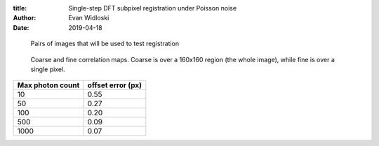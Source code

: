 :title: Single-step DFT subpixel registration under Poisson noise
:author: Evan Widloski
:date: 2019-04-18

.. figure:: images.png
   :width: 3in

   Pairs of images that will be used to test registration


.. figure:: correlations.png
   :width: 3in

   Coarse and fine correlation maps.  Coarse is over a 160x160 region (the whole image), while fine is over a single pixel.


+--------------------+--------------------+
|   Max photon count | offset error (px)  |
+====================+====================+
|    10              |             0.55   |
+--------------------+--------------------+
|    50              |             0.27   |
+--------------------+--------------------+
|   100              |             0.20   |
+--------------------+--------------------+
|   500              |             0.09   |
+--------------------+--------------------+
|  1000              |             0.07   |
+--------------------+--------------------+
